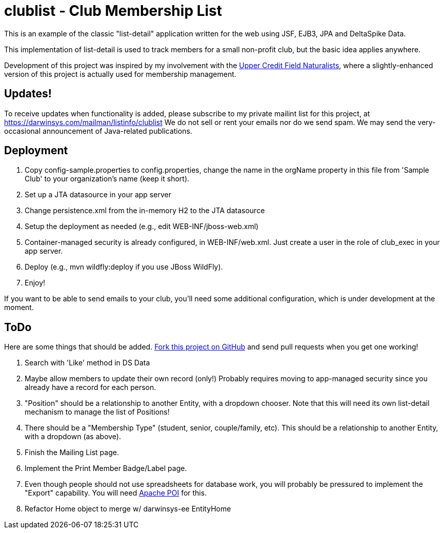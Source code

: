 = clublist - Club Membership List

This is an example of the classic "list-detail" application written
for the web using JSF, EJB3, JPA and DeltaSpike Data.

This implementation of list-detail is used to
track members for a small non-profit club,
but the basic idea applies anywhere.

Development of this project was inspired by my involvement with the
http://www.uppercreditfieldnaturalists.org/[
Upper Credit Field Naturalists], where a slightly-enhanced version of this
project is actually used for membership management.

== Updates!

To receive updates when functionality is added, please subscribe to my private mailint list for this project, at
https://darwinsys.com/mailman/listinfo/clublist  We do not sell or rent your emails nor do we send spam.
We may send the very-occasional announcement of Java-related publications.

== Deployment

. Copy config-sample.properties to config.properties, change the name in the orgName property
in this file from 'Sample Club' to your organization's name (keep it short).
. Set up a JTA datasource in your app server
. Change persistence.xml from the in-memory H2 to the JTA datasource
. Setup the deployment as needed (e.g., edit WEB-INF/jboss-web.xml)
. Container-managed security is already configured, in WEB-INF/web.xml. Just create a user in the role of club_exec in your app server.
. Deploy (e.g., mvn wildfly:deploy if you use JBoss WildFly).
. Enjoy!

If you want to be able to send emails to your club, you'll need some additional
configuration, which is under development at the moment.

== ToDo

Here are some things that should be added. https://github.com/IanDarwin/clublist[Fork this project on GitHub] and send pull requests when you get one working!

. Search with 'Like' method in DS Data
. Maybe allow members to update their own record (only!)
Probably requires moving to app-managed security since you already have a record for each person.
. "Position" should be a relationship to another Entity, with a dropdown chooser.
Note that this will need its own list-detail mechanism to manage the list of Positions!
. There should be a "Membership Type" (student, senior, couple/family, etc). This should be a relationship to another Entity, with a dropdown (as above).
. Finish the Mailing List page.
. Implement the Print Member Badge/Label page.
. Even though people should not use spreadsheets for database work, you will probably
be pressured to implement the "Export" capability. 
You will need http://poi.apache.org/[Apache POI] for this.
. Refactor Home object to merge w/ darwinsys-ee EntityHome
